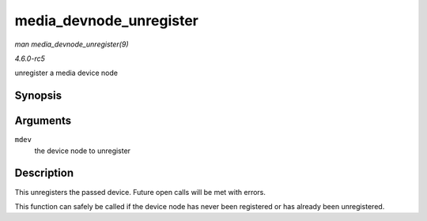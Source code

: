 .. -*- coding: utf-8; mode: rst -*-

.. _API-media-devnode-unregister:

========================
media_devnode_unregister
========================

*man media_devnode_unregister(9)*

*4.6.0-rc5*

unregister a media device node


Synopsis
========

.. c:function:: void media_devnode_unregister( struct media_devnode * mdev )

Arguments
=========

``mdev``
    the device node to unregister


Description
===========

This unregisters the passed device. Future open calls will be met with
errors.

This function can safely be called if the device node has never been
registered or has already been unregistered.


.. ------------------------------------------------------------------------------
.. This file was automatically converted from DocBook-XML with the dbxml
.. library (https://github.com/return42/sphkerneldoc). The origin XML comes
.. from the linux kernel, refer to:
..
.. * https://github.com/torvalds/linux/tree/master/Documentation/DocBook
.. ------------------------------------------------------------------------------
